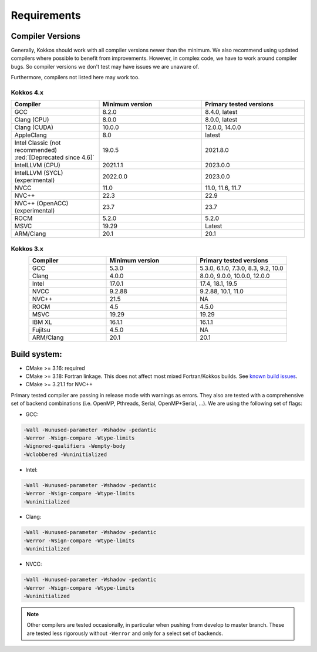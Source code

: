 Requirements
############

Compiler Versions
=================

Generally, Kokkos should work with all compiler versions newer than the minimum.
We also recommend using updated compilers where possible to benefit from improvements.
However, in complex code, we have to work around compiler bugs. So compiler versions we don't test may have issues we are unaware of.

Furthermore, compilers not listed here may work too.

Kokkos 4.x
----------

.. list-table::
    :widths: 30 35 35
    :header-rows: 1
    :align: center

    * - Compiler
      - Minimum version
      - Primary tested versions

    * * GCC 
      * 8.2.0
      * 8.4.0, latest

    * * Clang (CPU)
      * 8.0.0
      * 8.0.0, latest

    * * Clang (CUDA)
      * 10.0.0
      * 12.0.0, 14.0.0

    * * AppleClang 
      * 8.0
      * latest

    * * Intel Classic (not recommended)  :red:`[Deprecated since 4.6]`
      * 19.0.5
      * 2021.8.0

    * * IntelLLVM (CPU)
      * 2021.1.1
      * 2023.0.0

    * * IntelLLVM (SYCL) (experimental)
      * 2022.0.0 
      * 2023.0.0

    * * NVCC 
      * 11.0
      * 11.0, 11.6, 11.7

    * * NVC++ 
      * 22.3
      * 22.9

    * * NVC++ (OpenACC) (experimental) 
      * 23.7
      * 23.7

    * * ROCM 
      * 5.2.0
      * 5.2.0 

    * * MSVC 
      * 19.29
      * Latest
 
    * * ARM/Clang 
      * 20.1
      * 20.1

Kokkos 3.x
----------

.. list-table::
    :widths: 30 35 35
    :header-rows: 1
    :align: center

    * - Compiler
      - Minimum version
      - Primary tested versions

    * * GCC 
      * 5.3.0
      * 5.3.0, 6.1.0, 7.3.0, 8.3, 9.2, 10.0
    
    * * Clang 
      * 4.0.0
      * 8.0.0, 9.0.0, 10.0.0, 12.0.0
    
    * * Intel 
      * 17.0.1
      * 17.4, 18.1, 19.5
    
    * * NVCC 
      * 9.2.88
      * 9.2.88, 10.1, 11.0
    
    * * NVC++ 
      * 21.5
      * NA
    
    * * ROCM 
      * 4.5
      * 4.5.0
    
    * * MSVC 
      * 19.29
      * 19.29
    
    * * IBM XL 
      * 16.1.1
      * 16.1.1
    
    * * Fujitsu 
      * 4.5.0
      * NA
    
    * * ARM/Clang 
      * 20.1
      * 20.1

Build system:
=============

* CMake >= 3.16: required
* CMake >= 3.18: Fortran linkage. This does not affect most mixed Fortran/Kokkos builds. See `known build issues <https://github.com/kokkos/kokkos/blob/master/BUILD.md#known-issues>`_.
* CMake >= 3.21.1 for NVC++

Primary tested compiler are passing in release mode
with warnings as errors. They also are tested with a comprehensive set of
backend combinations (i.e. OpenMP, Pthreads, Serial, OpenMP+Serial, ...).
We are using the following set of flags:

* GCC:

.. code-block:: bash

  -Wall -Wunused-parameter -Wshadow -pedantic
  -Werror -Wsign-compare -Wtype-limits
  -Wignored-qualifiers -Wempty-body
  -Wclobbered -Wuninitialized

* Intel:

.. code-block:: bash

  -Wall -Wunused-parameter -Wshadow -pedantic
  -Werror -Wsign-compare -Wtype-limits
  -Wuninitialized

* Clang:

.. code-block:: bash

  -Wall -Wunused-parameter -Wshadow -pedantic
  -Werror -Wsign-compare -Wtype-limits
  -Wuninitialized

* NVCC:

.. code-block:: bash

  -Wall -Wunused-parameter -Wshadow -pedantic
  -Werror -Wsign-compare -Wtype-limits
  -Wuninitialized

.. note:: 

  Other compilers are tested occasionally, in particular when pushing from develop to master branch. These are tested less rigorously without ``-Werror`` and only for a select set of backends.
